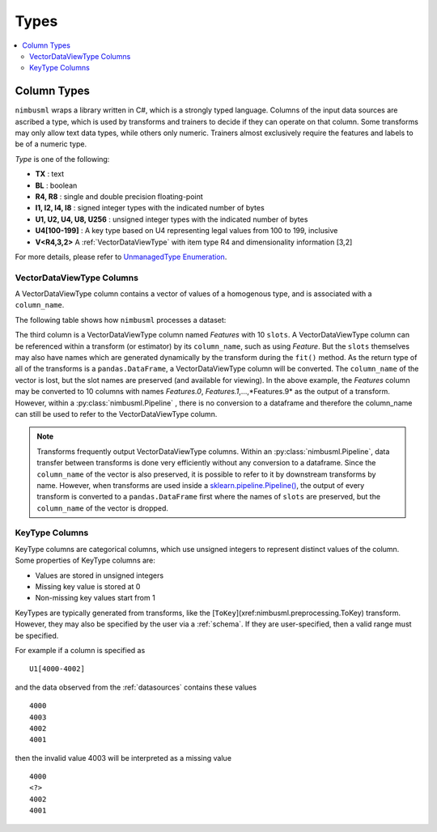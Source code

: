 .. rxtitle:: Types
.. rxdescription:: Different data types in nimbusml

.. _columntypes:

=====
Types
=====

.. index:: column type

.. contents::
    :local:

Column Types
------------

``nimbusml`` wraps a library written in C#, which is a strongly typed language. Columns of the input data sources are ascribed a type, which is used by
transforms and trainers to decide if they can operate on that column. Some transforms may only allow
text data types, while others only numeric. Trainers almost exclusively require the features and
labels to be of a numeric type.

*Type* is one of the following:

* **TX** : text
* **BL** : boolean
* **R4, R8** : single and double precision floating-point
* **I1, I2, I4, I8** : signed integer types with the indicated number of bytes
* **U1, U2, U4, U8, U256** : unsigned integer types with the indicated number of bytes
* **U4[100-199]** : A key type based on U4 representing legal values from 100 to 199, inclusive
* **V<R4,3,2>** A :ref:`VectorDataViewType` with item type R4 and dimensionality information [3,2]

For more details, please refer to `UnmanagedType Enumeration <https://msdn.microsoft.com/library/system.runtime.interopservices.unmanagedtype(v=vs.110).aspx>`_.


.. _VectorType:

VectorDataViewType Columns
""""""""""""""""""

A VectorDataViewType column contains a vector of values of a homogenous type, and is associated with a
``column_name``.

The following table shows how ``nimbusml`` processes a dataset:

.. image:: ../_static/images/table_car.png
The third column is a VectorDataViewType column named *Features* with 10 ``slots``. A VectorDataViewType column can
be referenced within a transform (or estimator) by its ``column_name``, such as using *Feature*. But
the ``slots`` themselves may also have names which are generated dynamically by the transform during
the ``fit()`` method. As the return type of all of the transforms is a ``pandas.DataFrame``, a
VectorDataViewType column will be converted. The ``column_name`` of the vector is lost, but the slot names
are preserved (and available for viewing). In the above example, the *Features* column may be
converted to 10 columns with names *Features.0*, *Features.1*,...,*Features.9* as the output of a
transform. However, within a :py:class:`nimbusml.Pipeline` , there is no conversion to a
dataframe and therefore the column_name can still be used to refer to the VectorDataViewType column.

.. note::

    Transforms frequently output VectorDataViewType columns. Within an
    :py:class:`nimbusml.Pipeline`, data transfer between transforms is done very
    efficiently without any conversion to a dataframe. Since the ``column_name`` of the vector is
    also preserved, it is possible to refer to it by downstream transforms by name. However, when
    transforms are used inside a `sklearn.pipeline.Pipeline()
    <https://scikit-learn.org/stable/modules/generated/sklearn.pipeline.Pipeline.html>`_, the output
    of every transform is converted to a ``pandas.DataFrame`` first where the names of ``slots`` are
    preserved, but the ``column_name`` of the vector is dropped.


.. _KeyType:

KeyType Columns
"""""""""""""""

KeyType columns are categorical columns, which use unsigned integers to represent distinct
values of the column. Some properties of KeyType columns are:

* Values are stored in unsigned integers
* Missing key value is stored at 0
* Non-missing key values start from 1

KeyTypes are typically generated from transforms, like the [``ToKey``](xref:nimbusml.preprocessing.ToKey) transform. However, they
may also be specified by the user via a :ref:`schema`. If they are user-specified, then a valid
range must be specified.

For example if a column is specified as

::

    U1[4000-4002]

and the data observed from the :ref:`datasources` contains these values

::

   4000
   4003
   4002
   4001

then the invalid value 4003 will be interpreted as a missing value

::

   4000
   <?>
   4002
   4001